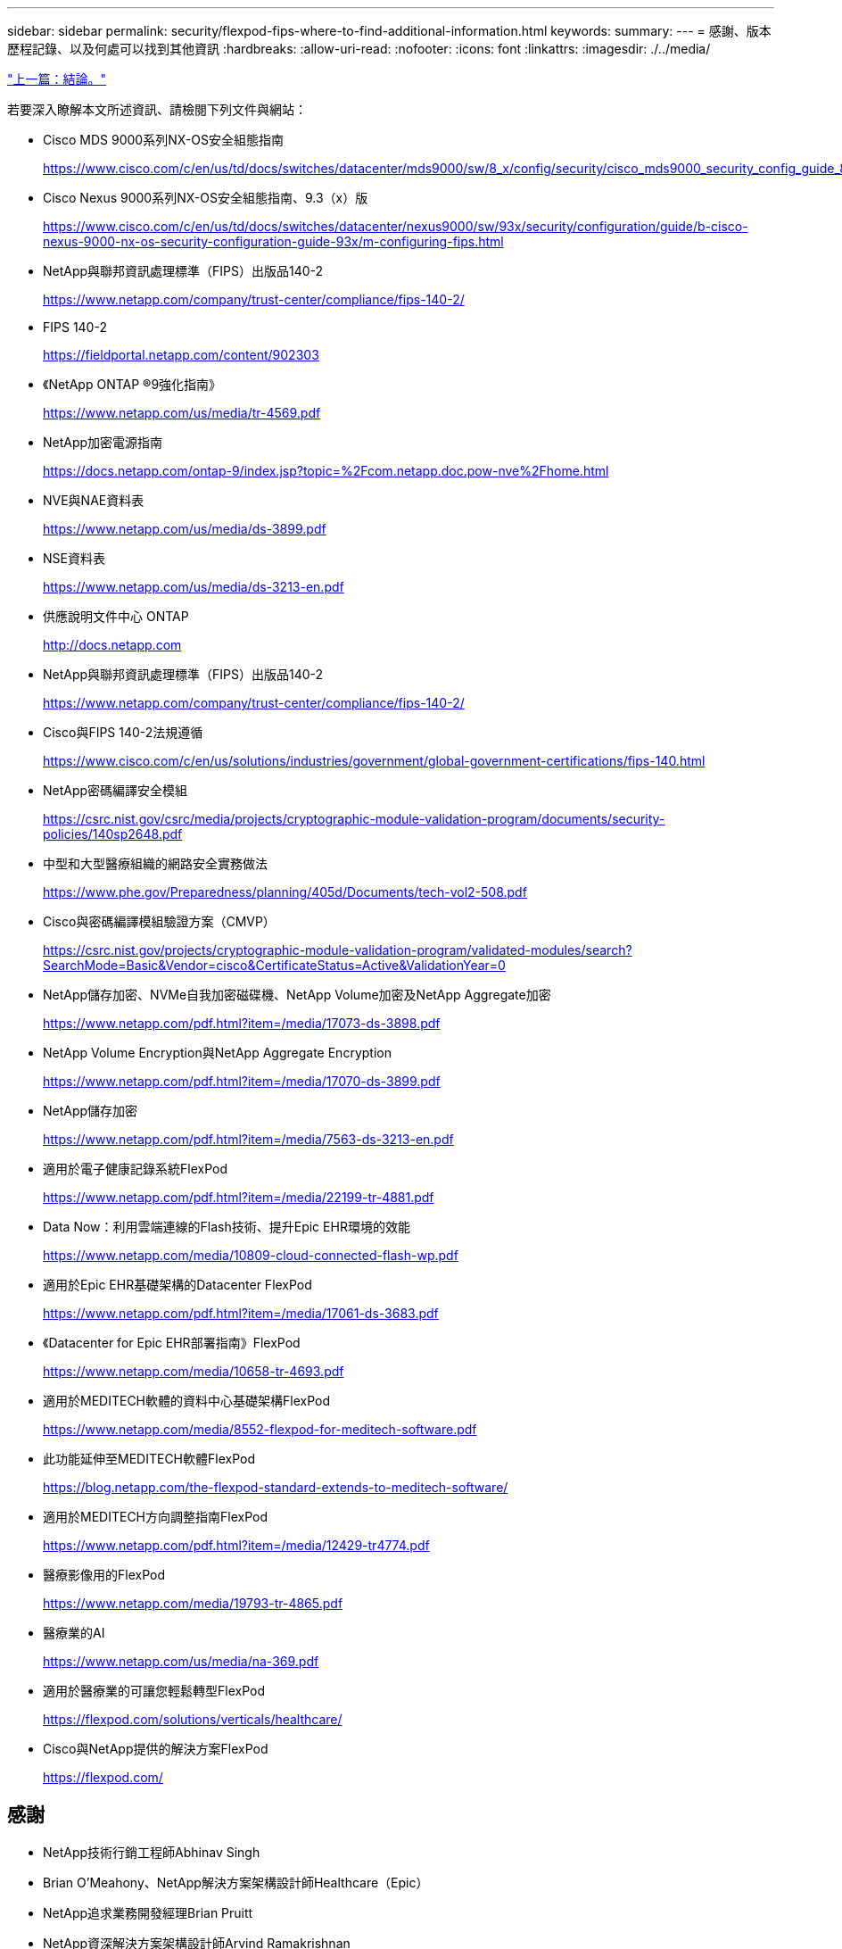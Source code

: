---
sidebar: sidebar 
permalink: security/flexpod-fips-where-to-find-additional-information.html 
keywords:  
summary:  
---
= 感謝、版本歷程記錄、以及何處可以找到其他資訊
:hardbreaks:
:allow-uri-read: 
:nofooter: 
:icons: font
:linkattrs: 
:imagesdir: ./../media/


link:flexpod-fips-conclusion.html["上一篇：結論。"]

[role="lead"]
若要深入瞭解本文所述資訊、請檢閱下列文件與網站：

* Cisco MDS 9000系列NX-OS安全組態指南
+
https://www.cisco.com/c/en/us/td/docs/switches/datacenter/mds9000/sw/8_x/config/security/cisco_mds9000_security_config_guide_8x/configuring_fips.html#task_1188151[]

* Cisco Nexus 9000系列NX-OS安全組態指南、9.3（x）版
+
https://www.cisco.com/c/en/us/td/docs/switches/datacenter/nexus9000/sw/93x/security/configuration/guide/b-cisco-nexus-9000-nx-os-security-configuration-guide-93x/m-configuring-fips.html[]

* NetApp與聯邦資訊處理標準（FIPS）出版品140-2
+
https://www.netapp.com/company/trust-center/compliance/fips-140-2/[]

* FIPS 140-2
+
https://fieldportal.netapp.com/content/902303[]

* 《NetApp ONTAP ®9強化指南》
+
https://www.netapp.com/us/media/tr-4569.pdf[]

* NetApp加密電源指南
+
https://docs.netapp.com/ontap-9/index.jsp?topic=%2Fcom.netapp.doc.pow-nve%2Fhome.html[]

* NVE與NAE資料表
+
https://www.netapp.com/us/media/ds-3899.pdf[]

* NSE資料表
+
https://www.netapp.com/us/media/ds-3213-en.pdf[]

* 供應說明文件中心 ONTAP
+
http://docs.netapp.com[]

* NetApp與聯邦資訊處理標準（FIPS）出版品140-2
+
https://www.netapp.com/company/trust-center/compliance/fips-140-2/[]

* Cisco與FIPS 140-2法規遵循
+
https://www.cisco.com/c/en/us/solutions/industries/government/global-government-certifications/fips-140.html[]

* NetApp密碼編譯安全模組
+
https://csrc.nist.gov/csrc/media/projects/cryptographic-module-validation-program/documents/security-policies/140sp2648.pdf[]

* 中型和大型醫療組織的網路安全實務做法
+
https://www.phe.gov/Preparedness/planning/405d/Documents/tech-vol2-508.pdf[]

* Cisco與密碼編譯模組驗證方案（CMVP）
+
https://csrc.nist.gov/projects/cryptographic-module-validation-program/validated-modules/search?SearchMode=Basic&Vendor=cisco&CertificateStatus=Active&ValidationYear=0[]

* NetApp儲存加密、NVMe自我加密磁碟機、NetApp Volume加密及NetApp Aggregate加密
+
https://www.netapp.com/pdf.html?item=/media/17073-ds-3898.pdf[]

* NetApp Volume Encryption與NetApp Aggregate Encryption
+
https://www.netapp.com/pdf.html?item=/media/17070-ds-3899.pdf[]

* NetApp儲存加密
+
https://www.netapp.com/pdf.html?item=/media/7563-ds-3213-en.pdf[]

* 適用於電子健康記錄系統FlexPod
+
https://www.netapp.com/pdf.html?item=/media/22199-tr-4881.pdf[]

* Data Now：利用雲端連線的Flash技術、提升Epic EHR環境的效能
+
https://www.netapp.com/media/10809-cloud-connected-flash-wp.pdf[]

* 適用於Epic EHR基礎架構的Datacenter FlexPod
+
https://www.netapp.com/pdf.html?item=/media/17061-ds-3683.pdf[]

* 《Datacenter for Epic EHR部署指南》FlexPod
+
https://www.netapp.com/media/10658-tr-4693.pdf[]

* 適用於MEDITECH軟體的資料中心基礎架構FlexPod
+
https://www.netapp.com/media/8552-flexpod-for-meditech-software.pdf[]

* 此功能延伸至MEDITECH軟體FlexPod
+
https://blog.netapp.com/the-flexpod-standard-extends-to-meditech-software/[]

* 適用於MEDITECH方向調整指南FlexPod
+
https://www.netapp.com/pdf.html?item=/media/12429-tr4774.pdf[]

* 醫療影像用的FlexPod
+
https://www.netapp.com/media/19793-tr-4865.pdf[]

* 醫療業的AI
+
https://www.netapp.com/us/media/na-369.pdf[]

* 適用於醫療業的可讓您輕鬆轉型FlexPod
+
https://flexpod.com/solutions/verticals/healthcare/[]

* Cisco與NetApp提供的解決方案FlexPod
+
https://flexpod.com/[]





== 感謝

* NetApp技術行銷工程師Abhinav Singh
* Brian O’Meahony、NetApp解決方案架構設計師Healthcare（Epic）
* NetApp追求業務開發經理Brian Pruitt
* NetApp資深解決方案架構設計師Arvind Ramakrishnan
* Michael Hommer、FlexPod NetApp全球現場技術長




== 版本歷程記錄

|===
| 版本 | 日期 | 文件版本歷程記錄 


| 1.0版 | 2021年4月 | 初始版本 
|===